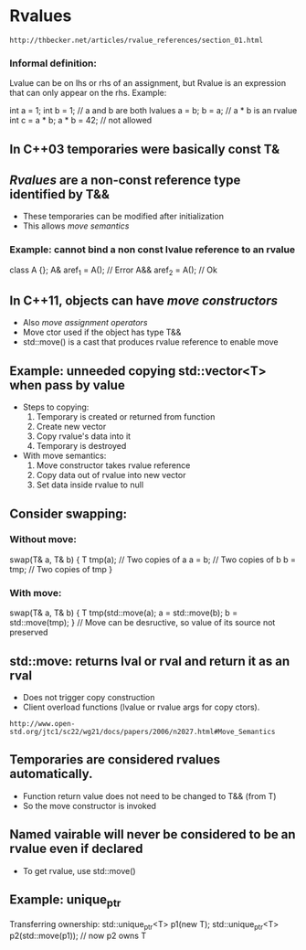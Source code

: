 * Rvalues
~http://thbecker.net/articles/rvalue_references/section_01.html~
*** Informal definition:
Lvalue can be on lhs or rhs of an assignment, but Rvalue is an expression
that can only appear on the rhs. Example:

int a = 1; int b = 1;
// a and b are both lvalues
a = b;
b = a;
// a * b is an rvalue
int c = a * b;
a * b = 42; // not allowed



** In C++03 temporaries were basically const T&
** /Rvalues/ are a non-const reference type identified by T&&
      - These temporaries can be modified after initialization
      - This allows /move semantics/
*** Example: cannot bind a non const lvalue reference to an rvalue

class A {};
A& aref_1 = A(); // Error
A&& aref_2 = A(); // Ok

** In C++11, objects can have /move constructors/
      - Also /move assignment operators/
      - Move ctor used if the object has type T&&
      - std::move() is a cast that produces rvalue reference to enable move
** Example: unneeded copying std::vector<T> when pass by value
      - Steps to copying:
            0. Temporary is created or returned from function
            1. Create new vector
            2. Copy rvalue's data into it
            3. Temporary is destroyed
      - With move semantics:
            0. Move constructor takes rvalue reference
            1. Copy data out of rvalue into new vector
            2. Set data inside rvalue to null
** Consider swapping:

*** Without move:
swap(T& a, T& b) {
T tmp(a); // Two copies of a
a = b; // Two copies of b
b = tmp; // Two copies of tmp
}

*** With move:
swap(T& a, T& b) {
T tmp(std::move(a);
a = std::move(b);
b = std::move(tmp);
}
// Move can be desructive, so value of its source not preserved

** std::move: returns lval or rval and return it as an rval
      - Does not trigger copy construction
      - Client overload functions (lvalue or rvalue args for copy ctors).

~http://www.open-std.org/jtc1/sc22/wg21/docs/papers/2006/n2027.html#Move_Semantics~

** Temporaries are considered rvalues automatically.
      - Function return value does not need to be changed to T&& (from T)
      - So the move constructor is invoked
** Named vairable will never be considered to be an rvalue even if declared
      - To get rvalue, use std::move()
** Example: unique_ptr

Transferring ownership:
std::unique_ptr<T> p1(new T);
std::unique_ptr<T> p2(std::move(p1)); // now p2 owns T
